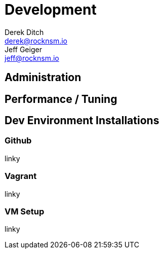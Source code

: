 = Development
Derek Ditch <derek@rocknsm.io>; Jeff Geiger <jeff@rocknsm.io>
:icons: font
:experimental:

== Administration


== Performance / Tuning

== Dev Environment Installations

=== Github

linky

=== Vagrant

linky

=== VM Setup

linky
